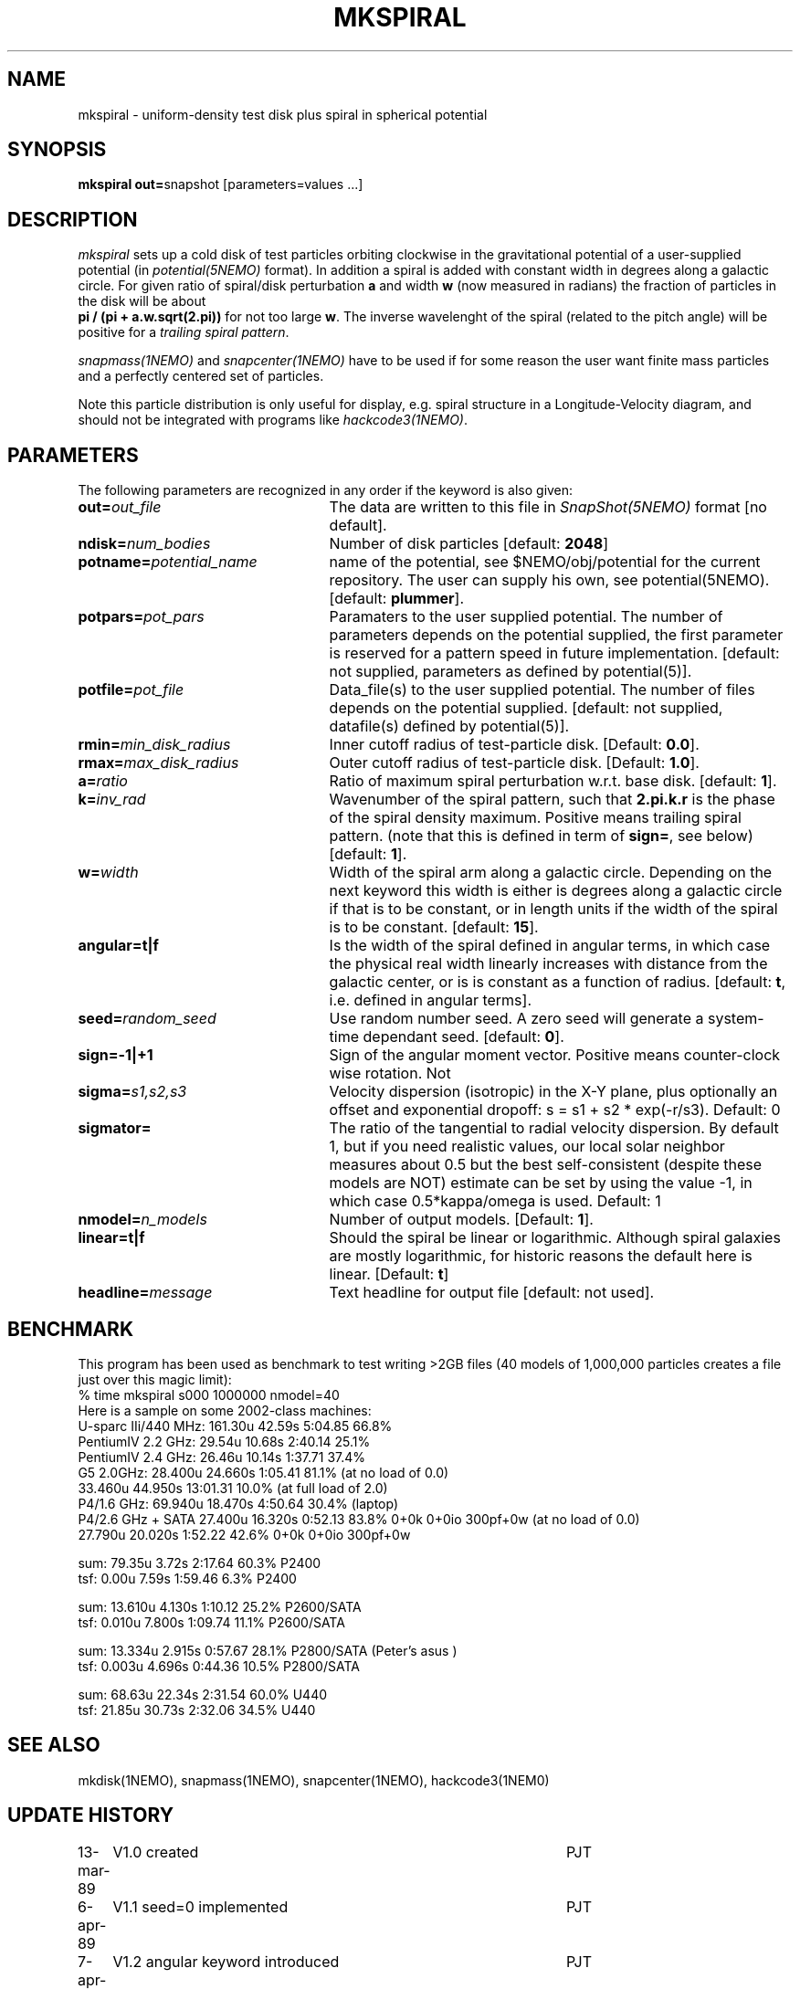 .TH MKSPIRAL 1NEMO "11 August 2009"
.SH NAME
mkspiral \- uniform-density test disk plus spiral in spherical potential
.SH SYNOPSIS
\fBmkspiral out=\fPsnapshot [parameters=values ...]
.SH DESCRIPTION
\fImkspiral\fP sets up a cold disk of test particles orbiting clockwise
in the gravitational potential of a user-supplied potential (in
\fIpotential(5NEMO)\fP format). In addition a spiral is added with
constant width in degrees along a galactic circle. For given ratio
of spiral/disk perturbation \fBa\fP and width \fBw\fP (now measured in
radians) the fraction of particles in the disk will be about
\fB pi / (pi + a.w.sqrt(2.pi))\fP for not too large \fBw\fP.
The inverse wavelenght of the spiral (related to the pitch angle)
will be positive for a \fItrailing spiral pattern\fP.
.PP
\fIsnapmass(1NEMO)\fP and \fIsnapcenter(1NEMO)\fP have to be used if
for some reason the user want finite mass particles and a perfectly
centered set of particles.
.PP
Note this particle distribution is only useful for display, e.g. spiral
structure in a Longitude-Velocity diagram, and should not be integrated
with programs like \fIhackcode3(1NEMO)\fP.
.SH PARAMETERS
The following parameters are recognized in any order if the keyword is also
given:
.TP 25
\fBout=\fIout_file\fP
The data are written to this file in \fISnapShot(5NEMO)\fP 
format [no default].
.TP
\fBndisk=\fInum_bodies\fP
Number of disk particles [default: \fB2048\fP]
.TP
\fBpotname=\fIpotential_name\fP
name of the potential, see $NEMO/obj/potential for the current
repository. The user can supply his own, see potential(5NEMO).
[default: \fBplummer\fP].
.TP
\fBpotpars=\fIpot_pars\fP
Paramaters to the user supplied potential. The number of parameters
depends on the potential supplied, the first parameter is reserved
for a pattern speed in future implementation.
[default: not supplied, parameters as defined by potential(5)].
.TP
\fBpotfile=\fIpot_file\fP
Data_file(s) to the user supplied potential. The number of files depends
on the potential supplied.
[default: not supplied, datafile(s) defined by potential(5)].
.TP
\fBrmin=\fImin_disk_radius\fP
Inner cutoff radius of test-particle disk. [Default: \fB0.0\fP].
.TP
\fBrmax=\fImax_disk_radius\fP
Outer cutoff radius of test-particle disk. [Default: \fB1.0\fP].
.TP
\fBa=\fIratio\fP
Ratio of maximum spiral perturbation w.r.t. base disk. [default: \fB1\fP].
.TP
\fBk=\fIinv_rad\fP
Wavenumber of the spiral pattern, such that \fB2.pi.k.r\fP is the phase of
the spiral density maximum.  Positive \fB\fP means trailing spiral pattern.
(note that this is defined in term of \fBsign=\fP, see below)
[default: \fB1\fP]. 
.TP
\fBw=\fIwidth\fP
Width of the spiral arm along a galactic circle. Depending on the next keyword
this width is either is degrees along a galactic circle if that is to be 
constant, or in length units if the width of the spiral is to be constant.
[default: \fB15\fP].
.TP
\fBangular=t|f\fP
Is the width of the spiral defined in angular terms, in which case the
physical real width linearly increases with distance from the galactic
center, or is is constant as a function of radius. [default: \fBt\fP,
i.e. defined in angular terms].
.TP
\fBseed=\fIrandom_seed\fP
Use random number seed. A zero seed will generate a system-time
dependant seed. [default: \fB0\fP].
.TP
\fBsign=-1|+1\fP
Sign of the angular moment vector. Positive means counter-clock wise 
rotation. Not
.TP
\fBsigma=\fP\fIs1,s2,s3\fP
Velocity dispersion (isotropic) in the X-Y plane, plus optionally
an offset and exponential dropoff: s = s1 + s2 * exp(-r/s3).
Default: 0
.TP
\fBsigmator=\fP
The ratio of the tangential to radial velocity dispersion. By default 1,
but if you need realistic values, our local solar neighbor measures about
0.5 but the best self-consistent (despite these models are NOT)
estimate can be set by using the value -1, in which case 0.5*kappa/omega
is used. Default: 1
.TP
\fBnmodel=\fP\fIn_models\fP
Number of output models. [Default: \fB1\fP].
.TP
\fBlinear=t|f\fP
Should the spiral be linear or logarithmic. Although spiral galaxies are
mostly logarithmic, for historic reasons the default here is linear.
[Default: \fBt\fP]
.TP
\fBheadline=\fImessage\fP
Text headline for output file [default: not used].
.SH BENCHMARK
This program has been used as benchmark to test writing >2GB files
(40 models of 1,000,000 particles creates a file just over this
magic limit):
.nf
    % time mkspiral s000 1000000 nmodel=40
.fi
Here is a sample on some 2002-class machines:
.nf
  U-sparc IIi/440 MHz:  161.30u 42.59s 5:04.85 66.8%  
  PentiumIV 2.2 GHz:    29.54u 10.68s 2:40.14 25.1% 
  PentiumIV 2.4 GHz:    26.46u 10.14s 1:37.71 37.4%  
  G5 2.0GHz:            28.400u 24.660s 1:05.41 81.1% (at no load of 0.0)
                        33.460u 44.950s 13:01.31 10.0%  (at full load of 2.0)
  P4/1.6 GHz:           69.940u 18.470s 4:50.64 30.4% (laptop)
  P4/2.6 GHz + SATA     27.400u 16.320s 0:52.13 83.8%   0+0k 0+0io 300pf+0w (at no load of 0.0)
                        27.790u 20.020s 1:52.22 42.6%   0+0k 0+0io 300pf+0w

sum: 79.35u  3.72s 2:17.64 60.3%   P2400
tsf:  0.00u  7.59s 1:59.46  6.3%   P2400

sum: 13.610u 4.130s 1:10.12 25.2%  P2600/SATA
tsf:  0.010u 7.800s 1:09.74 11.1%  P2600/SATA

sum: 13.334u 2.915s 0:57.67 28.1%  P2800/SATA (Peter's asus )
tsf:  0.003u 4.696s 0:44.36 10.5%  P2800/SATA

sum: 68.63u 22.34s 2:31.54 60.0%  U440
tsf: 21.85u 30.73s 2:32.06 34.5%  U440

.fi
.SH "SEE ALSO"
mkdisk(1NEMO), snapmass(1NEMO), snapcenter(1NEMO), hackcode3(1NEM0)
.SH "UPDATE HISTORY"
.nf
.ta +1.0i +4.5i
13-mar-89	V1.0  created                   	PJT
6-apr-89	V1.1 seed=0 implemented          	PJT
7-apr-89	V1.2 angular keyword introduced  	PJT
26-feb-93	V1.4 new potential keywrds	PJT
16-sep-95	V1.5 added nmodel=, sign= ; radii now random	PJT
26-may-02	added benchmark data for >2GB files	PJT
3-aug-09	V1.8 and documented forgotten stuff		PJT
11-aug-09	V1.9 added sigmator=	PJT
.fi
